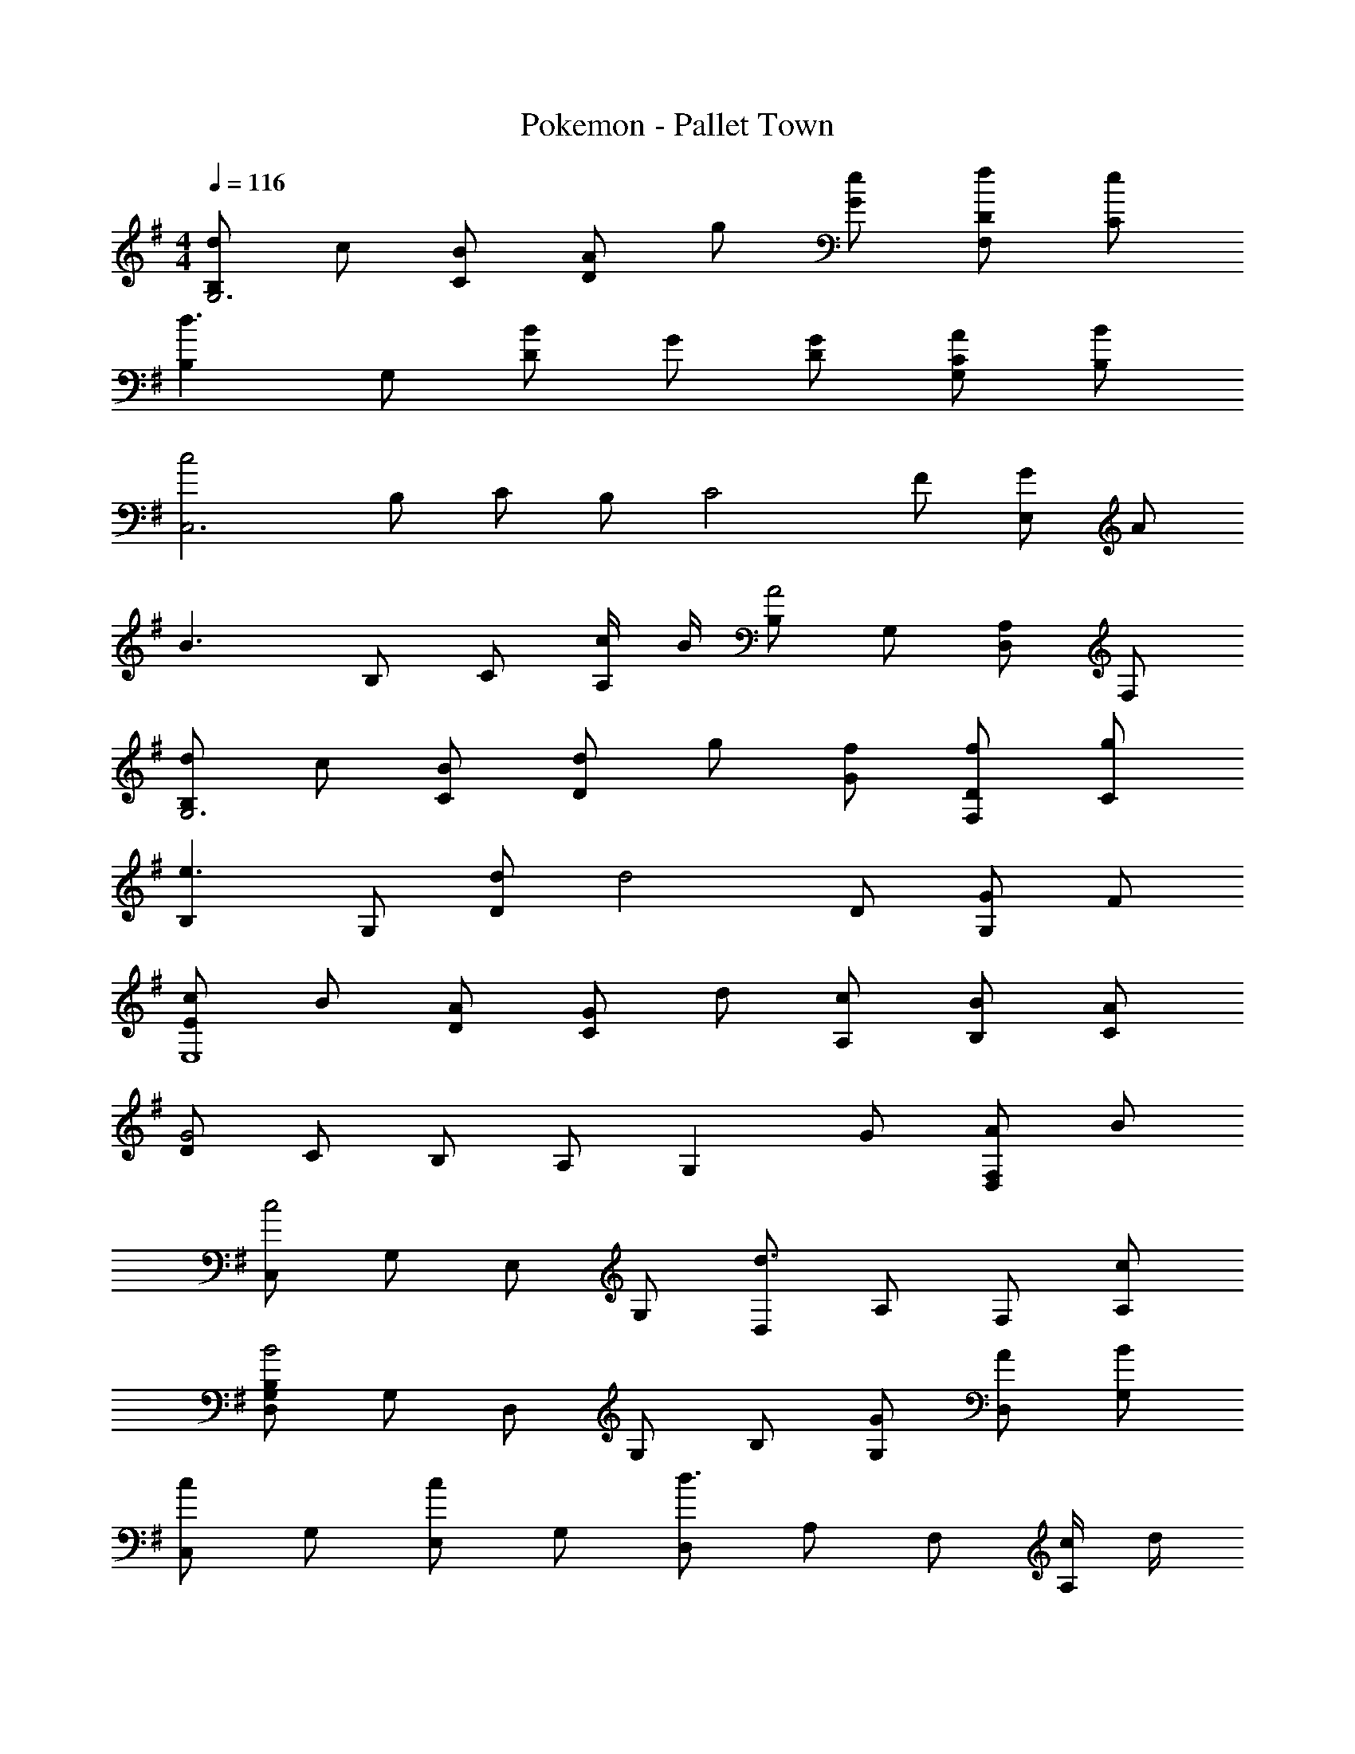 X: 1
T: Pokemon - Pallet Town
Z: ABC Generated by Starbound Composer
L: 1/8
M: 4/4
Q: 1/4=116
K: G
[dB,2G,6] c [BC] [AD2] g [eG] [fDF,2] [eC] 
[B,2d3] G, [BD2] G [GD] [ACG,2] [BB,] 
[c4C,6z] B, C B, [C4z] F [GE,2] A 
[B3z] B, C [c/2A,] B/2 [B,A4] G, [A,D,2] F, 
[dB,2G,6] c [BC] [dD2] g [fG] [fDF,2] [gC] 
[B,2e3] G, [dD2] [d4z] D [GG,2] F 
[cE2E,8] B [AD] [GC2] d [cA,] [BB,] [AC] 
[DG4] C B, A, [G,2z] G [AF,2D,2] B 
[C,c4] G, E, G, [D,d3] A, F, [cA,] 
[D,G,B,B4] G, D, G, B, [GG,] [AD,] [BG,] 
[C,c2] G, [E,c2] G, [D,d3] A, F, [c/2A,] d/2 
[D,G,B,B4] G, D, G, B, [BG,] [AD,] [GG,] 
[A,A4] E, C, E, [A,E2] E, [C,B2] E, 
[A,A4] E, C, E, [A,G2] E, [C,E2] E, 
[F,F4] D, C, D, [G,G2] E, [C,B2] E, 
[G,B4] E, C, E, [F,A4] D, C, D, 
Q: 1/4=116
[dB,2G,6] c [BC] [AD2] g [eG] [fDF,2] [eC] 
[B,2d3] G, [BD2] G [GD] [ACG,2] [BB,] 
[c4C,6z] B, C B, [C4z] F [GE,2] A 
[B3z] B, C [c/2A,] B/2 [B,A4] G, [A,D,2] F, 
[dB,2G,6] c [BC] [dD2] g [fG] [fDF,2] [gC] 
[B,2e3] G, [dD2] [d4z] D [GG,2] F 
[cE2E,8] B [AD] [GC2] d [cA,] [BB,] [AC] 
[DG4] C B, A, [G,2z] G [AF,2D,2] B 
[C,c4] G, E, G, [D,d3] A, F, [cA,] 
[D,G,B,B4] G, D, G, B, [GG,] [AD,] [BG,] 
[C,c2] G, [E,c2] G, [D,d3] A, F, [c/2A,] d/2 
[D,G,B,B4] G, D, G, B, [BG,] [AD,] [GG,] 
[A,A4] E, C, E, [A,E2] E, [C,B2] E, 
[A,A4] E, C, E, [A,G2] E, [C,E2] E, 
[F,F4] D, C, D, [G,G2] E, [C,B2] E, 
[G,B4] E, C, E, [F,A4] D, C, D, 
G,, A,, B,, D, G, A, B, D 
[G8G,8] 
